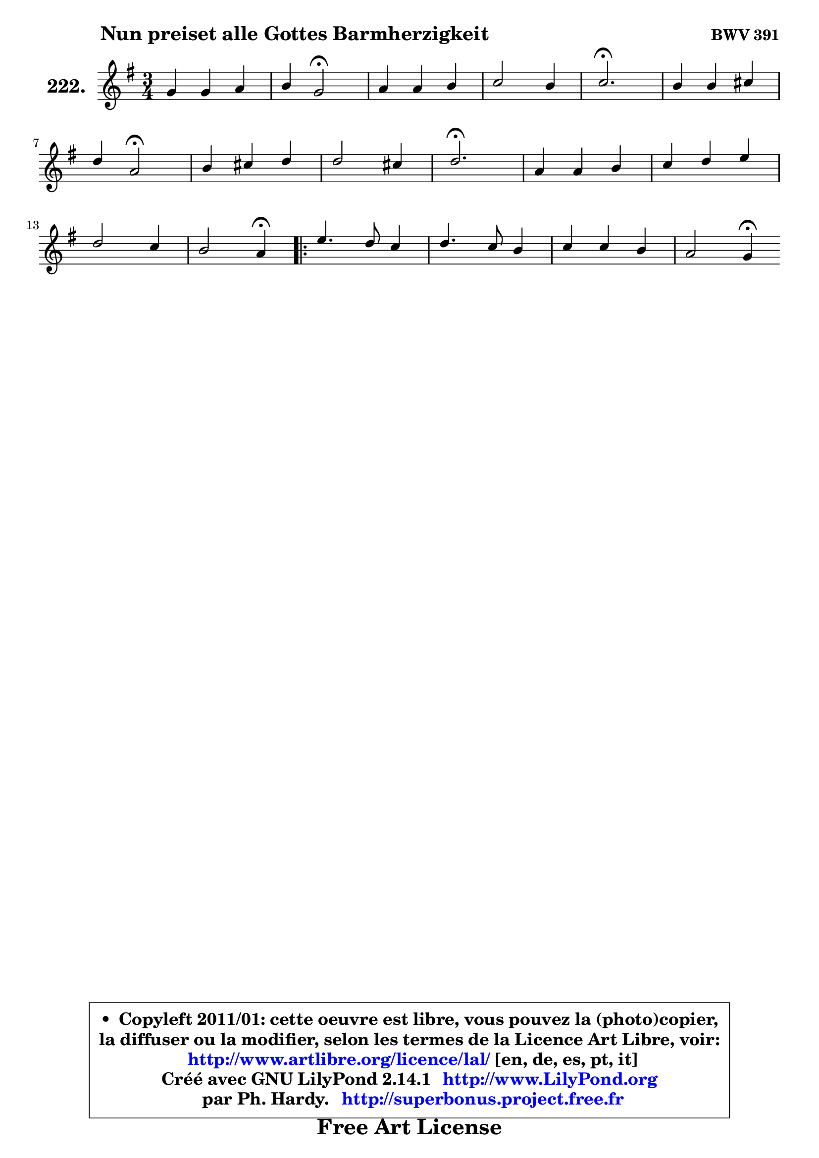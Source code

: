 
\version "2.14.1"

    \paper {
%	system-system-spacing #'padding = #0.1
%	score-system-spacing #'padding = #0.1
%	ragged-bottom = ##f
%	ragged-last-bottom = ##f
	}

    \header {
      opus = \markup { \bold "BWV 391" }
      piece = \markup { \hspace #9 \fontsize #2 \bold "Nun preiset alle Gottes Barmherzigkeit" }
      maintainer = "Ph. Hardy"
      maintainerEmail = "superbonus.project@free.fr"
      lastupdated = "2011/Jul/20"
      tagline = \markup { \fontsize #3 \bold "Free Art License" }
      copyright = \markup { \fontsize #3  \bold   \override #'(box-padding .  1.0) \override #'(baseline-skip . 2.9) \box \column { \center-align { \fontsize #-2 \line { • \hspace #0.5 Copyleft 2011/01: cette oeuvre est libre, vous pouvez la (photo)copier, } \line { \fontsize #-2 \line {la diffuser ou la modifier, selon les termes de la Licence Art Libre, voir: } } \line { \fontsize #-2 \with-url #"http://www.artlibre.org/licence/lal/" \line { \fontsize #1 \hspace #1.0 \with-color #blue http://www.artlibre.org/licence/lal/ [en, de, es, pt, it] } } \line { \fontsize #-2 \line { Créé avec GNU LilyPond 2.14.1 \with-url #"http://www.LilyPond.org" \line { \with-color #blue \fontsize #1 \hspace #1.0 \with-color #blue http://www.LilyPond.org } } } \line { \hspace #1.0 \fontsize #-2 \line {par Ph. Hardy. } \line { \fontsize #-2 \with-url #"http://superbonus.project.free.fr" \line { \fontsize #1 \hspace #1.0 \with-color #blue http://superbonus.project.free.fr } } } } } }

	  }

  guidemidi = {
        R2. |
        r4 \tempo 4 = 34 r2 \tempo 4 = 78 |
        R2. |
        R2. |
        \tempo 4 = 40 r2. \tempo 4 = 78 |
        R2. |
        r4 \tempo 4 = 34 r2 \tempo 4 = 78 |
        R2. |
        R2. |
        \tempo 4 = 40 r2. \tempo 4 = 78 |
        R2. |
        R2. |
        R2. |
        r2 \tempo 4 = 30 r4 \tempo 4 = 78 |
        \repeat volta 2 {
        R2. |
        R2. |
        R2. |
        r2 \tempo 4 = 30 r4 | } %fin du repeat
	}

  upper = {
	\time 3/4
	\key g \major
	\clef treble
	\voiceOne
	<< { 
	% SOPRANO
	\set Voice.midiInstrument = "acoustic grand"
	\relative c'' {
        g4 g a |
        b4 g2\fermata |
        a4 a b |
        c2 b4 |
        c2.\fermata |
        b4 b cis |
\break
        d4 a2\fermata |
        b4 cis d |
        d2 cis4 |
        d2.\fermata |
        a4 a b |
        c4 d e |
\break
        d2 c4 |
        b2 a4\fermata |
        \repeat volta 2 {
        e'4. d8 c4 |
        d4. c8 b4 |
        c4 c b |
        a2 g4\fermata | } %fin du repeat
        \bar ":|"
	} % fin de relative
	}

%	\context Voice="1" { \voiceTwo 
%	% ALTO
%	\set Voice.midiInstrument = "acoustic grand"
%	\relative c' {
%        d4 e fis |
%        g8 f e2 |
%        f2 f4 |
%        g2 g4 |
%        g2. |
%        g4 g g |
%        fis4 fis2 |
%        g4 g fis8 g |
%        a4 g8 fis g e |
%        fis2. |
%        fis4 fis gis |
%        a4. gis8 a g |
%        fis4 gis a |
%        a4 gis e |
%        \repeat volta 2 {
%        e8 fis g4 a |
%        a8 g fis4 g |
%        g4 a g | 
%        g4 fis d | } %fin du repeat
%        \bar ":|"
%	} % fin de relative
%	\oneVoice
%	} >>
 >>
	}

    lower = {
	\time 3/4
	\key g \major
	\clef bass
	\voiceOne
	<< { 
	% TENOR
	\set Voice.midiInstrument = "acoustic grand"
	\relative c' {
        b4 b d |
        d4 c2 |
        c2 d4 |
        e2 d8 f |
        e2. |
        d4 d e |
        a,4 d2\fermata |
        d4 a d4 ~ |
	d8 c8 b4 a |
        a2. |
        d4 d d |
        e4 d c8 b |
        a4 b c8 e |
        f4 e8 d c4 |
        \repeat volta 2 {
        g'4 c,8 d e4 |
        d2 d4 |
        e4 d d |
        e4 d8 c b4 | } %fin du repeat
        \bar ":|"
	} % fin de relative
	}
	\context Voice="1" { \voiceTwo 
	% BASS
	\set Voice.midiInstrument = "acoustic grand"
	\relative c' {
        g8 fis e4 d |
        g,4 c2\fermata |
        f4. e8 d4 |
        c4 e g |
        c,2.\fermata |
        g'4 g8 fis e4 |
        d2 d4\fermata |
        g4 a b |
        fis4 g a |
        d,2.\fermata |
        d4 c b |
        a4 b c4 ~ |
	c4 b4 a |
        d4 e a,4\fermata |
        \repeat volta 2 {
        c'4. b8 a g |
        fis8 e d4 g8 fis |
        e4 fis g |
        c,4 d g,\fermata | } %fin du repeat
        \bar ":|"
	} % fin de relative
	\oneVoice
	} >>
	}


    \score { 

	\new PianoStaff <<
	\set PianoStaff.instrumentName = \markup { \bold \huge "222." }
	\new Staff = "upper" \upper
%	\new Staff = "lower" \lower
	>>

    \layout {
%	ragged-last = ##f
	   }

         } % fin de score

  \score {
\unfoldRepeats { << \guidemidi \upper >> }
    \midi {
    \context {
     \Staff
      \remove "Staff_performer"
               }

     \context {
      \Voice
       \consists "Staff_performer"
                }

     \context { 
      \Score
      tempoWholesPerMinute = #(ly:make-moment 78 4)
		}
	    }
	}


